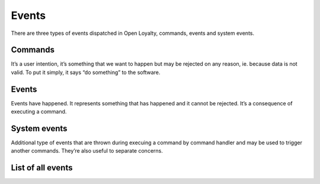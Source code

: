 Events
======

There are three types of events dispatched in Open Loyalty, commands, events and system events.

Commands
--------
It’s a user intention, it’s something that we want to happen but may be rejected on any reason, ie. because data
is not valid. To put it simply, it says “do something” to the software.

Events
------
Events have happened. It represents something that has happened and it cannot be rejected. It’s a consequence of
executing a command.

System events
-------------
Additional type of events that are thrown during execuing a command by command handler and may be used to trigger
another commands. They’re also useful to separate concerns.

List of all events
------------------

+------------------+------------------------------------+---------------------------------------+------------------------------------------------+
|  Module          |  Commands                          | Events                                | System events                                  |
+==================+====================================+=======================================+================================================+
|                  |  - AddPoints                       | - PointsWereAdded                     | - AccountCreatedSystemEvent                    |
|                  |  - CancelPointsTransfer            | - PointsTransferHasBeenCanceled       | - AvailablePointsAmountChangedSystemEvent      |
|  Account         |  - CreateAccount                   | - AccountWasCreated                   | - CustomEventOccurredSystemEvent               |
|                  |  - ExpirePointsTransfer            | - PointsTransferHasBeenExpired        |                                                |
|                  |  - SpendPoints                     | - PointsWereSpent                     |                                                |
+------------------+------------------------------------+---------------------------------------+------------------------------------------------+
|  ActivationCode  |  - CreateActivationCode            | - AccountWasCreated                   | - ActivationCodeCreatedSystemEvent             |
+------------------+------------------------------------+---------------------------------------+------------------------------------------------+
|  Audit           |  - CreateAuditLog                  | - AuditLogWasCreated                  | - CreatedAuditLogSystemEvent                   |
+------------------+------------------------------------+---------------------------------------+------------------------------------------------+
|                  |  - ChangeCampaignState             |                                       |                                                |
|                  |  - CreateCampaign                  |                                       |                                                |
|  Campaign        |  - RemoveCampaignPhoto             |                                       |                                                |
|                  |  - SetCampaignPhoto                |                                       |                                                |
|                  |  - UpdateCampaign                  |                                       |                                                |
+------------------+------------------------------------+---------------------------------------+------------------------------------------------+
|                  |  - ActivateCustomer                | - CustomerWasActivated                | - CustomerActivatedSystemEvent                 |
|                  |  - AssignPosToCustomer             | - PosWasAssignedToCustomer            | - CustomerAgreementsUpdatedSystemEvent         |
|  Customer        |  - AssignSellerToCustomer          | - SellerWasAssignedToCustomer         | - CustomerDeactivatedSystemEvent               |                        |
|                  |  - BuyCampaign                     | - CampaignWasBoughtByCustomer         | - CustomerLevelChangedSystemEvent              |
|                  |  - ChangeCampaignUsage             | - CampaignUsageWasChanged             | - CustomerLoggedInSystemEvent                  |
|                  |  - CreateInvitation                | - InvitationWasCreated                | - CustomerRegisteredSystemEvent                |
|                  |  - DeactivateCustomer              | - CustomerWasDeactivated              | - CustomerRemovedManuallyLevelSystemEvent      |
|                  |  - UpdateCustomerLoyaltyCardNumber | - PurchaseWasMadeForThisInvitation    | - CustomerUpdatedSystemEvent                   |
|                  |  - MoveCustomerToLevel             | - CustomerWasMovedToLevel             | - NewsletterSubscriptionSystemEvent            |
|                  |  - NewsletterSubscription          | - CustomerWasRegistered               |                                                |
|                  |  - RegisterCustomer                | - CustomerAddressWasUpdated           |                                                |
|                  |  - RemoveManuallyAssignedLevel     | - CustomerDetailsWereUpdated          |                                                |
|                  |  - UpdateCustomerAddress           | - CustomerLoyaltyCardNumberWasUpdated |                                                |
|                  |  - UpdateCustomerCompanyDetails    |                                       |                                                |
|                  |  - UpdateCustomerDetails           |                                       |                                                |
+------------------+------------------------------------+---------------------------------------+------------------------------------------------+
|                  |  - ActivateEarningRule             |                                       |                                                |
|                  |  - CreateEarningRule               |                                       |                                                |
|  EarningRule     |  - DeactivateEarningRule           |                                       |                                                |
|                  |  - RemoveEarningRulePhoto          |                                       |                                                |
|                  |  - SetEarningRulePhoto             |                                       |                                                |
|                  |  - UpdateEarningRule               |                                       |                                                |
|                  |  - UseCustomEventEarningRule       |                                       |                                                |
+------------------+------------------------------------+---------------------------------------+------------------------------------------------+
|                  |  - ActivateLevel                   |                                       |                                                |
|                  |  - CreateLevel                     |                                       |                                                |
|  Level           |  - DeactivateLevel                 |                                       |                                                |
|                  |  - RemoveLevelPhoto                |                                       |                                                |
|                  |  - SetLevelPhoto                   |                                       |                                                |
|                  |  - UpdateLevel                     |                                       |                                                |
+------------------+------------------------------------+---------------------------------------+------------------------------------------------+
|  Messaging       |  - CreateMessage                   |                                       | - MessageCreatedSystemEvent                    |
|                  |  - UpdateMessage                   |                                       | - MessageUpdatedSystemEvent                    |
|                  |  - ActivateMessage                 |                                       | - MessageActivatedSystemEvent                  |
|                  |  - DeactivateMessage               |                                       | - MessageDeactivatedSystemEvent                |
+------------------+------------------------------------+---------------------------------------+------------------------------------------------+
|  Pos             |  - CreatePos                       |                                       | - PosUpdatedSystemEvent                        |
|                  |  - UpdatePos                       |                                       |                                                |
+------------------+------------------------------------+---------------------------------------+------------------------------------------------+
|                  |  - ActivateSegment                 |                                       |  - CustomerAddedToSegmentSystemEvent           |
|                  |  - CreateSegment                   |                                       |  - CustomerRemovedFromSegmentSystemEvent       |
|  Segment         |  - DeactivateSegment               |                                       |  - SegmentChangedSystemEvent                   |
|                  |  - DeleteSegment                   |                                       |                                                |
|                  |  - UpdateSegment                   |                                       |                                                |
+------------------+------------------------------------+---------------------------------------+------------------------------------------------+
|                  |  - ActivateSeller                  | - SellerWasActivated                  |                                                |
|                  |  - DeactivateSeller                | - SellerWasDeactivated                |                                                |
|  Seller          |  - DeleteSeller                    | - SellerWasDeleted                    |                                                |
|                  |  - RegisterSeller                  | - SellerWasRegistered                 |                                                |
|                  |  - UpdateSeller                    | - SellerWasUpdated                    |                                                |
+------------------+------------------------------------+---------------------------------------+------------------------------------------------+
|  Transaction     |  - AssignCustomerToTransaction     | - CustomerWasAssignedToTransaction    | - CustomerAssignedToTransactionSystemEvent     |
|                  |  - RegisterTransaction             | - TransactionWasRegistered            | - CustomerFirstTransactionSystemEvent          |
|                  |                                    |                                       | - TransactionRegisteredEvent                   |
+------------------+------------------------------------+---------------------------------------+------------------------------------------------+
|  Webhook         |  - DispatchWebhook                 |                                       |                                                |
+------------------+------------------------------------+---------------------------------------+------------------------------------------------+
